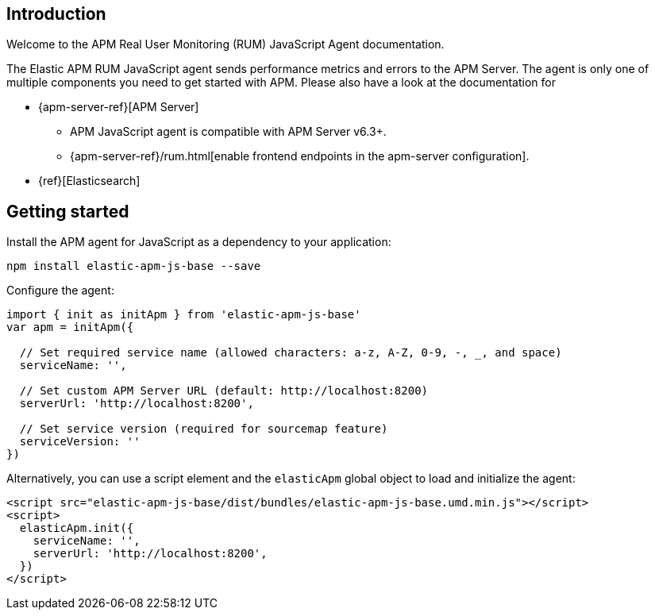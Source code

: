 [[intro]]
== Introduction

Welcome to the APM Real User Monitoring (RUM) JavaScript Agent documentation.

The Elastic APM RUM JavaScript agent sends performance metrics and errors to the APM Server.
The agent is only one of multiple components you need to get started with APM.
Please also have a look at the documentation for

 * {apm-server-ref}[APM Server]
 ** APM JavaScript agent is compatible with APM Server v6.3+.
 ** {apm-server-ref}/rum.html[enable frontend endpoints in the apm-server configuration].
 * {ref}[Elasticsearch]


[[getting-started]]
== Getting started

Install the APM agent for JavaScript as a dependency to your application:

[source,bash]
----
npm install elastic-apm-js-base --save
----

Configure the agent:

[source,js]
----
import { init as initApm } from 'elastic-apm-js-base'
var apm = initApm({
  
  // Set required service name (allowed characters: a-z, A-Z, 0-9, -, _, and space)
  serviceName: '',

  // Set custom APM Server URL (default: http://localhost:8200)
  serverUrl: 'http://localhost:8200',
  
  // Set service version (required for sourcemap feature)
  serviceVersion: ''
})
----

Alternatively, you can use a script element and the `elasticApm` global object to load and initialize the agent:

[source,html]
----
<script src="elastic-apm-js-base/dist/bundles/elastic-apm-js-base.umd.min.js"></script>
<script>
  elasticApm.init({
    serviceName: '',
    serverUrl: 'http://localhost:8200',
  })
</script>
----